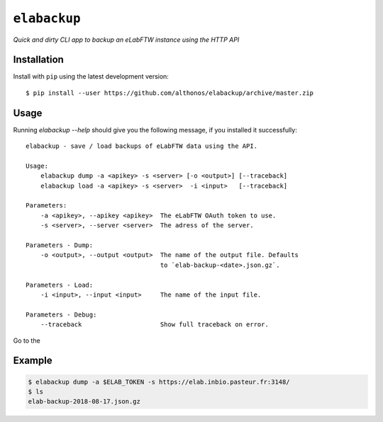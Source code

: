 ``elabackup``
=============

*Quick and dirty CLI app to backup an eLabFTW instance using the HTTP API*


Installation
------------

Install with ``pip`` using the latest development version::

    $ pip install --user https://github.com/althonos/elabackup/archive/master.zip



Usage
-----

Running `elabackup --help` should give you the following message, if
you installed it successfully::

    elabackup - save / load backups of eLabFTW data using the API.

    Usage:
        elabackup dump -a <apikey> -s <server> [-o <output>] [--traceback]
        elabackup load -a <apikey> -s <server>  -i <input>   [--traceback]

    Parameters:
        -a <apikey>, --apikey <apikey>  The eLabFTW OAuth token to use.
        -s <server>, --server <server>  The adress of the server.

    Parameters - Dump:
        -o <output>, --output <output>  The name of the output file. Defaults
                                        to `elab-backup-<date>.json.gz`.

    Parameters - Load:
        -i <input>, --input <input>     The name of the input file.

    Parameters - Debug:
        --traceback                     Show full traceback on error.


Go to the


Example
-------

.. code:: console

     $ elabackup dump -a $ELAB_TOKEN -s https://elab.inbio.pasteur.fr:3148/
     $ ls
     elab-backup-2018-08-17.json.gz
